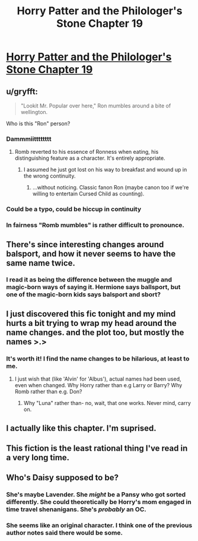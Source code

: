 #+TITLE: Horry Patter and the Philologer's Stone Chapter 19

* [[https://www.fanfiction.net/s/12717474/23/Horry-Patter-and-the-Philologer-s-Stone][Horry Patter and the Philologer's Stone Chapter 19]]
:PROPERTIES:
:Author: Veedrac
:Score: 38
:DateUnix: 1516190391.0
:DateShort: 2018-Jan-17
:END:

** u/gryfft:
#+begin_quote
  "Lookit Mr. Popular over here," Ron mumbles around a bite of wellington.
#+end_quote

Who is this "Ron" person?
:PROPERTIES:
:Author: gryfft
:Score: 19
:DateUnix: 1516197290.0
:DateShort: 2018-Jan-17
:END:

*** Dammmiitttttttt
:PROPERTIES:
:Author: fawnmod
:Score: 13
:DateUnix: 1516209878.0
:DateShort: 2018-Jan-17
:END:

**** Romb reverted to his essence of Ronness when eating, his distinguishing feature as a character. It's entirely appropriate.
:PROPERTIES:
:Author: infomaton
:Score: 10
:DateUnix: 1516210572.0
:DateShort: 2018-Jan-17
:END:

***** I assumed he just got lost on his way to breakfast and wound up in the wrong continuity.
:PROPERTIES:
:Author: gryfft
:Score: 9
:DateUnix: 1516210947.0
:DateShort: 2018-Jan-17
:END:

****** ...without noticing. Classic fanon Ron (maybe canon too if we're willing to entertain Cursed Child as counting).
:PROPERTIES:
:Author: infomaton
:Score: 1
:DateUnix: 1516211130.0
:DateShort: 2018-Jan-17
:END:


*** Could be a typo, could be hiccup in continuity
:PROPERTIES:
:Author: Dent7777
:Score: 1
:DateUnix: 1516203227.0
:DateShort: 2018-Jan-17
:END:


*** In fairness "Romb mumbles" is rather difficult to pronounce.
:PROPERTIES:
:Author: Sparkwitch
:Score: 1
:DateUnix: 1516222560.0
:DateShort: 2018-Jan-18
:END:


** There's since interesting changes around balsport, and how it never seems to have the same name twice.
:PROPERTIES:
:Author: notgreat
:Score: 4
:DateUnix: 1516221192.0
:DateShort: 2018-Jan-18
:END:

*** I read it as being the difference between the muggle and magic-born ways of saying it. Hermione says ballsport, but one of the magic-born kids says balsport and sbort?
:PROPERTIES:
:Author: Gigapode
:Score: 1
:DateUnix: 1516231547.0
:DateShort: 2018-Jan-18
:END:


** I just discovered this fic tonight and my mind hurts a bit trying to wrap my head around the name changes. and the plot too, but mostly the names >.>
:PROPERTIES:
:Author: themousehunter
:Score: 4
:DateUnix: 1516236535.0
:DateShort: 2018-Jan-18
:END:

*** It's worth it! I find the name changes to be hilarious, at least to me.
:PROPERTIES:
:Author: Marthinwurer
:Score: 3
:DateUnix: 1516239323.0
:DateShort: 2018-Jan-18
:END:

**** I just wish that (like 'Alvin' for 'Albus'), actual names had been used, even when changed. Why Horry rather than e.g Larry or Barry? Why Romb rather than e.g. Don?
:PROPERTIES:
:Author: ArisKatsaris
:Score: 1
:DateUnix: 1516268288.0
:DateShort: 2018-Jan-18
:END:

***** Why "Luna" rather than- no, wait, that one works. Never mind, carry on.
:PROPERTIES:
:Author: abcd_z
:Score: 3
:DateUnix: 1516269691.0
:DateShort: 2018-Jan-18
:END:


** I actually like this chapter. I'm suprised.
:PROPERTIES:
:Author: nolrai
:Score: 2
:DateUnix: 1516254756.0
:DateShort: 2018-Jan-18
:END:


** This fiction is the least rational thing I've read in a very long time.
:PROPERTIES:
:Author: KJ6BWB
:Score: 2
:DateUnix: 1516376825.0
:DateShort: 2018-Jan-19
:END:


** Who's Daisy supposed to be?
:PROPERTIES:
:Author: hxka
:Score: 1
:DateUnix: 1516284121.0
:DateShort: 2018-Jan-18
:END:

*** She's maybe Lavender. She /might/ be a Pansy who got sorted differently. She could theoretically be Horry's mom engaged in time travel shenanigans. She's /probably/ an OC.
:PROPERTIES:
:Score: 4
:DateUnix: 1516301897.0
:DateShort: 2018-Jan-18
:END:


*** She seems like an original character. I think one of the previous author notes said there would be some.
:PROPERTIES:
:Author: GriffinJ
:Score: 2
:DateUnix: 1516294078.0
:DateShort: 2018-Jan-18
:END:
